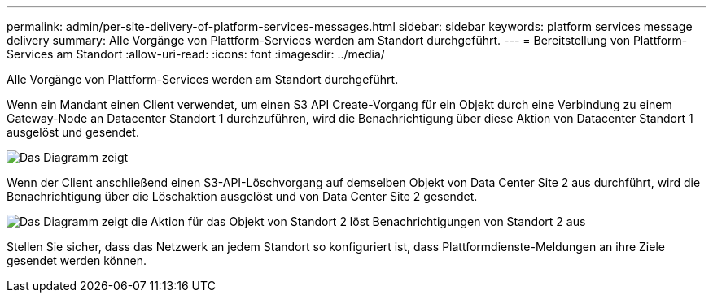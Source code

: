 ---
permalink: admin/per-site-delivery-of-platform-services-messages.html 
sidebar: sidebar 
keywords: platform services message delivery 
summary: Alle Vorgänge von Plattform-Services werden am Standort durchgeführt. 
---
= Bereitstellung von Plattform-Services am Standort
:allow-uri-read: 
:icons: font
:imagesdir: ../media/


[role="lead"]
Alle Vorgänge von Plattform-Services werden am Standort durchgeführt.

Wenn ein Mandant einen Client verwendet, um einen S3 API Create-Vorgang für ein Objekt durch eine Verbindung zu einem Gateway-Node an Datacenter Standort 1 durchzuführen, wird die Benachrichtigung über diese Aktion von Datacenter Standort 1 ausgelöst und gesendet.

image::../media/notification_multiple_sites.gif[Das Diagramm zeigt, dass die Aktion auf Objekt an Standort 1 eine Benachrichtigung von Standort 1 auslöst]

Wenn der Client anschließend einen S3-API-Löschvorgang auf demselben Objekt von Data Center Site 2 aus durchführt, wird die Benachrichtigung über die Löschaktion ausgelöst und von Data Center Site 2 gesendet.

image::../media/notifications_site_2.gif[Das Diagramm zeigt die Aktion für das Objekt von Standort 2 löst Benachrichtigungen von Standort 2 aus]

Stellen Sie sicher, dass das Netzwerk an jedem Standort so konfiguriert ist, dass Plattformdienste-Meldungen an ihre Ziele gesendet werden können.
